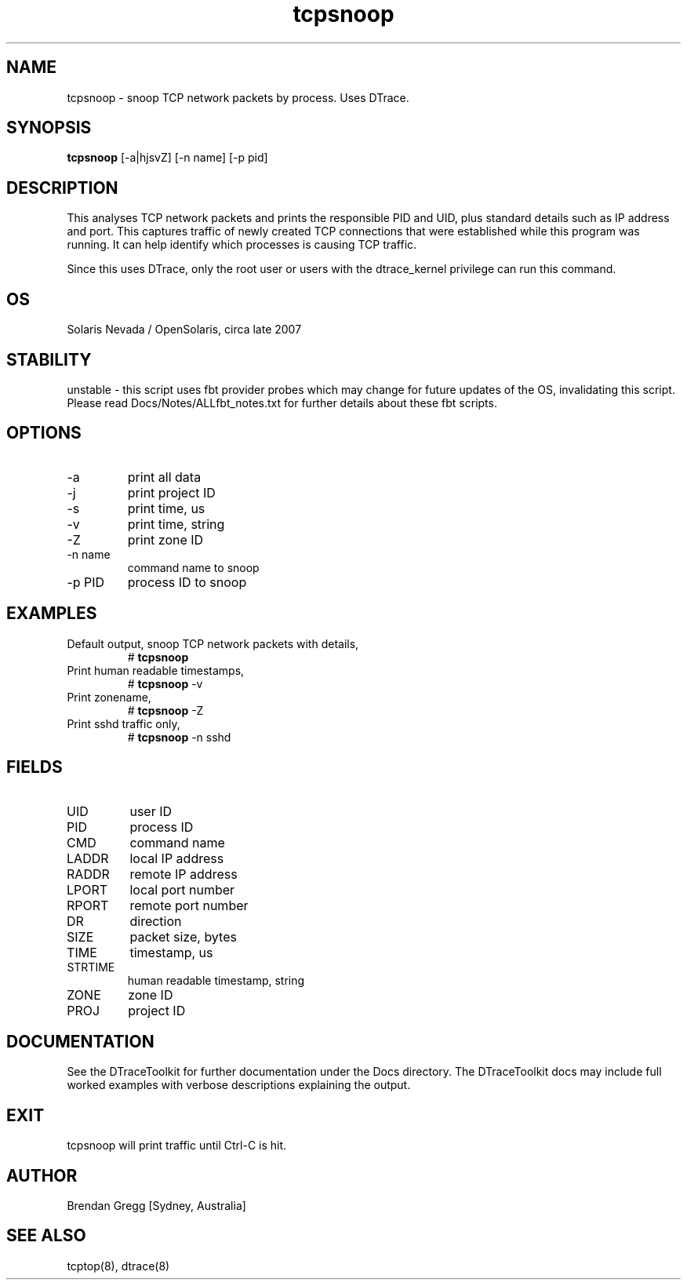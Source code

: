 .TH tcpsnoop 8  "$Date:: 2007-10-04 #$" "USER COMMANDS"
.SH NAME
tcpsnoop \- snoop TCP network packets by process. Uses DTrace.
.SH SYNOPSIS
.B tcpsnoop
[\-a|hjsvZ] [\-n name] [\-p pid]
.SH DESCRIPTION
This analyses TCP network packets and prints the responsible PID and UID,
plus standard details such as IP address and port. This captures traffic
of newly created TCP connections that were established while this program
was running. It can help identify which processes is causing TCP traffic.

Since this uses DTrace, only the root user or users with the
dtrace_kernel privilege can run this command.
.SH OS
Solaris Nevada / OpenSolaris, circa late 2007
.SH STABILITY
unstable - this script uses fbt provider probes which may change for
future updates of the OS, invalidating this script. Please read
Docs/Notes/ALLfbt_notes.txt for further details about these fbt scripts.
.SH OPTIONS
.TP
\-a
print all data
.TP
\-j
print project ID
.TP
\-s
print time, us
.TP
\-v
print time, string
.TP
\-Z
print zone ID
.TP
\-n name
command name to snoop
.TP
\-p PID
process ID to snoop
.PP
.SH EXAMPLES
.TP
Default output, snoop TCP network packets with details,
# 
.B tcpsnoop
.TP
Print human readable timestamps,
#
.B tcpsnoop
\-v
.TP
Print zonename,
#
.B tcpsnoop
\-Z
.TP
Print sshd traffic only,
#
.B tcpsnoop
\-n sshd
.PP
.SH FIELDS
.TP
UID
user ID
.TP
PID
process ID
.TP
CMD
command name
.TP
LADDR
local IP address
.TP
RADDR
remote IP address
.TP
LPORT
local port number
.TP
RPORT
remote port number
.TP
DR
direction
.TP
SIZE
packet size, bytes
.TP
TIME
timestamp, us
.TP
STRTIME
human readable timestamp, string
.TP
ZONE
zone ID
.TP
PROJ
project ID
.PP
.SH DOCUMENTATION
See the DTraceToolkit for further documentation under the 
Docs directory. The DTraceToolkit docs may include full worked
examples with verbose descriptions explaining the output.
.SH EXIT
tcpsnoop will print traffic until Ctrl\-C is hit.
.SH AUTHOR
Brendan Gregg
[Sydney, Australia]
.SH SEE ALSO
tcptop(8), dtrace(8)
